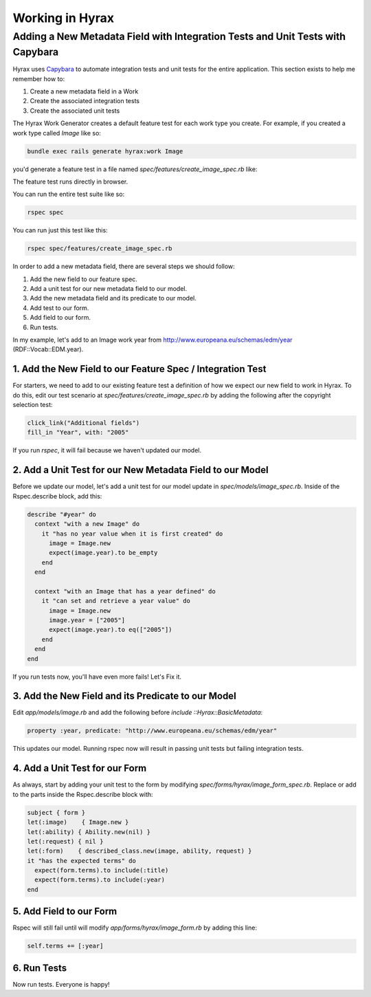 Working in Hyrax
================

Adding a New Metadata Field with Integration Tests and Unit Tests with Capybara
-------------------------------------------------------------------------------

Hyrax uses `Capybara <https://teamcapybara.github.io/capybara/>`_ to automate integration tests and unit tests for the
entire application. This section exists to help me remember how to:

1. Create a new metadata field in a Work
2. Create the associated integration tests
3. Create the associated unit tests

The Hyrax Work Generator creates a default feature test for each work type you create. For example, if you created
a work type called `Image` like so:

.. code-block:: sh

    bundle exec rails generate hyrax:work Image

you'd generate a feature test in a file named `spec/features/create_image_spec.rb` like:

.. code-block:: ruby
    :linenos:

    scenario do
      visit '/dashboard'
      click_link "Works"
      click_link "Add new work"

      # If you generate more than one work uncomment these lines
      # choose "payload_concern", option: "Image"
      # click_button "Create work"

      expect(page).to have_content "Add New Image"
      click_link "Files" # switch tab
      expect(page).to have_content "Add files"
      expect(page).to have_content "Add folder"
      within('span#addfiles') do
        attach_file("files[]", "#{Hyrax::Engine.root}/spec/fixtures/image.jp2", visible: false)
        attach_file("files[]", "#{Hyrax::Engine.root}/spec/fixtures/jp2_fits.xml", visible: false)
      end
      click_link "Descriptions" # switch tab
      fill_in('Title', with: 'My Test Work')
      fill_in('Creator', with: 'Doe, Jane')
      fill_in('Keyword', with: 'testing')
      select('In Copyright', from: 'Rights statement')

      # With selenium and the chrome driver, focus remains on the
      # select box. Click outside the box so the next line can't find
      # its element
      find('body').click
      choose('image_visibility_open')
      expect(page).to have_content('Please note, making something visible to the world (i.e. marking this as Public) may be viewed as publishing which could impact your ability to')
      check('agreement')

      click_on('Save')
      expect(page).to have_content('My Test Work')
      expect(page).to have_content "Your files are being processed by Hyrax in the background."
    end

The feature test runs directly in browser.

You can run the entire test suite like so:

.. code-block:: sh

    rspec spec

You can run just this test like this:

.. code-block:: sh

    rspec spec/features/create_image_spec.rb

In order to add a new metadata field, there are several steps we should follow:

1. Add the new field to our feature spec.
2. Add a unit test for our new metadata field to our model.
3. Add the new metadata field and its predicate to our model.
4. Add test to our form.
5. Add field to our form.
6. Run tests.

In my example, let's add to an Image work year from http://www.europeana.eu/schemas/edm/year (RDF::Vocab::EDM.year).

===========================================================
1. Add the New Field to our Feature Spec / Integration Test
===========================================================

For starters, we need to add to our existing feature test a definition of how we expect our new field to work in Hyrax.
To do this, edit our test scenario at `spec/features/create_image_spec.rb` by adding the following after the
copyright selection test:

.. code-block:: ruby

    click_link("Additional fields")
    fill_in "Year", with: "2005"

If you run `rspec`, it will fail because we haven't updated our model.

==========================================================
2. Add a Unit Test for our New Metadata Field to our Model
==========================================================

Before we update our model, let's add a unit test for our model update in `spec/models/image_spec.rb`. Inside of
the Rspec.describe block, add this:

.. code-block:: ruby

      describe "#year" do
        context "with a new Image" do
          it "has no year value when it is first created" do
            image = Image.new
            expect(image.year).to be_empty
          end
        end

        context "with an Image that has a year defined" do
          it "can set and retrieve a year value" do
            image = Image.new
            image.year = ["2005"]
            expect(image.year).to eq(["2005"])
          end
        end
      end

If you run tests now, you'll have even more fails! Let's Fix it.

===================================================
3. Add the New Field and its Predicate to our Model
===================================================

Edit `app/models/image.rb` and add the following before `include ::Hyrax::BasicMetadata`:

.. code-block:: ruby

    property :year, predicate: "http://www.europeana.eu/schemas/edm/year"

This updates our model. Running rspec now will result in passing unit tests but failing integration tests.

===============================
4. Add a Unit Test for our Form
===============================

As always, start by adding your unit test to the form by modifying `spec/forms/hyrax/image_form_spec.rb`. Replace or
add to  the parts inside the Rspec.describe block with:

.. code-block:: ruby

      subject { form }
      let(:image)    { Image.new }
      let(:ability) { Ability.new(nil) }
      let(:request) { nil }
      let(:form)    { described_class.new(image, ability, request) }
      it "has the expected terms" do
        expect(form.terms).to include(:title)
        expect(form.terms).to include(:year)
      end

========================
5. Add Field to our Form
========================

Rspec will still fail until will modify `app/forms/hyrax/image_form.rb` by adding this line:

.. code-block:: ruby

    self.terms += [:year]

============
6. Run Tests
============

Now run tests.  Everyone is happy!